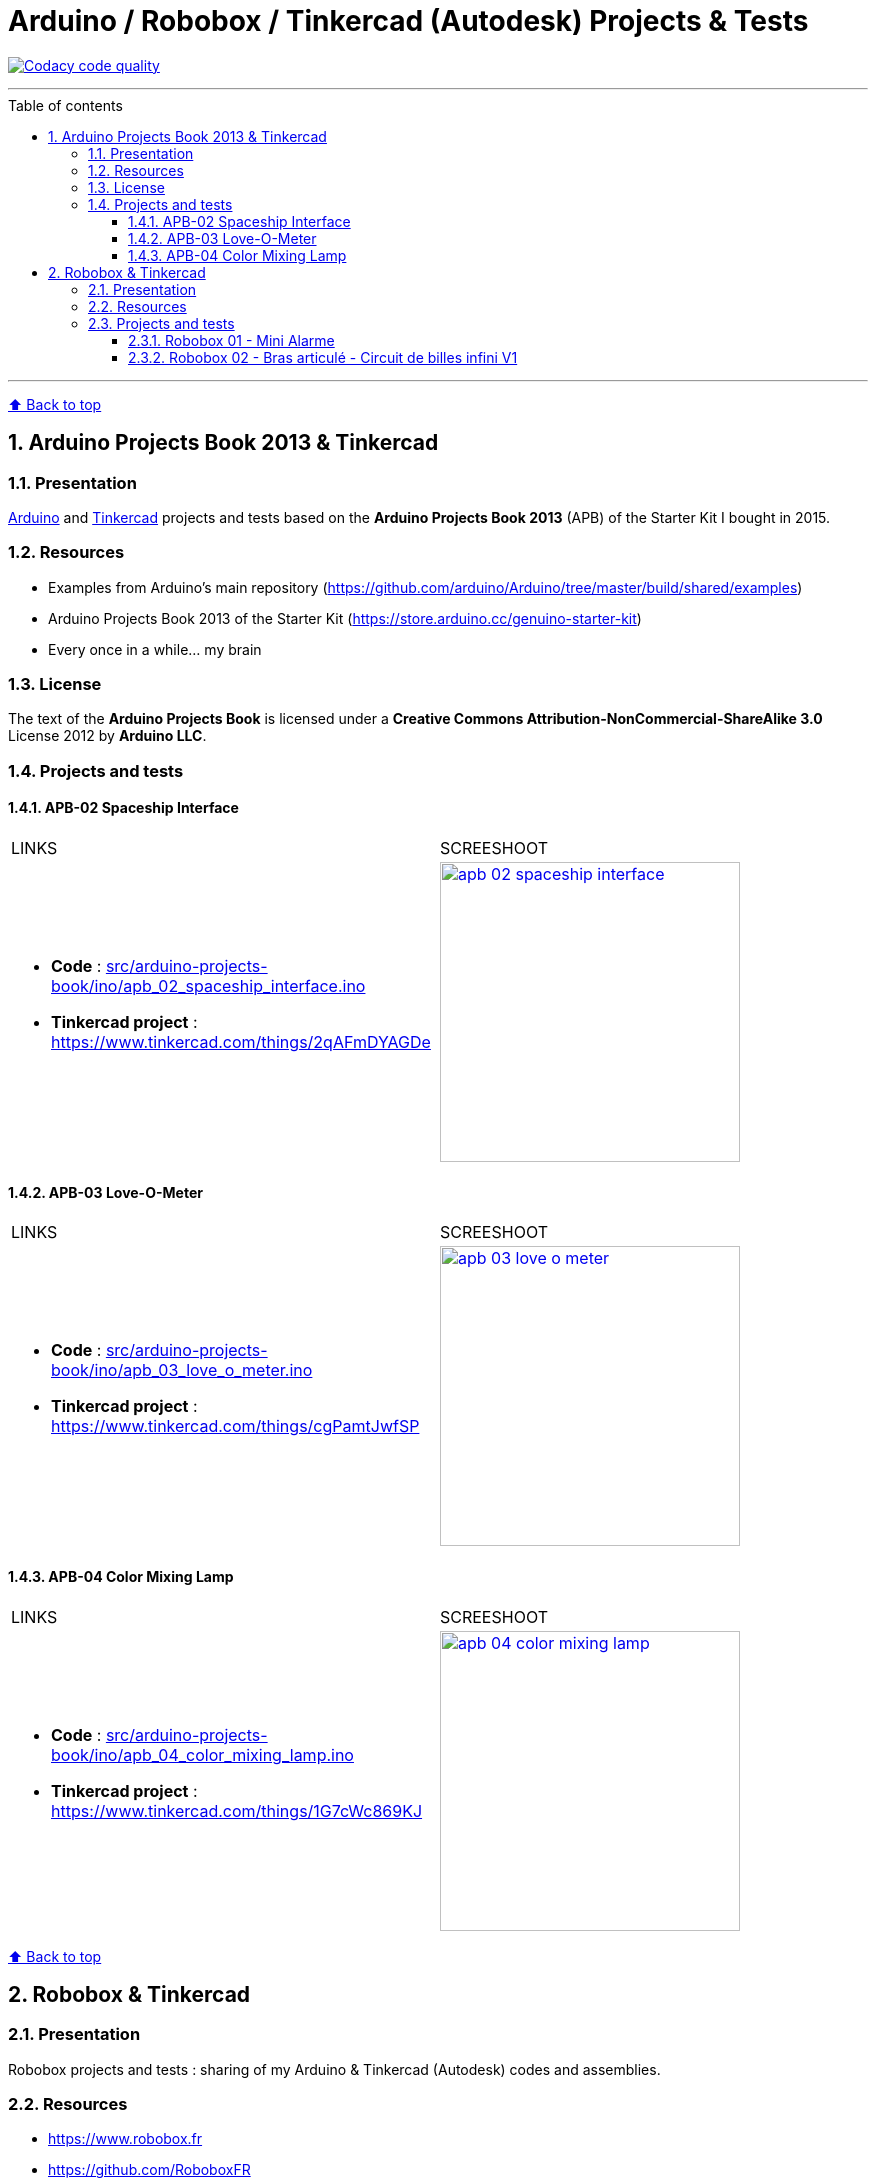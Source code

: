:numbered:
:toc: macro
:sectanchors:

:BACK_TO_TOP_TARGET: back-to-top
:BACK_TO_TOP_LABEL: ⬆ Back to top
:BACK_TO_TOP: <<{BACK_TO_TOP_TARGET},{BACK_TO_TOP_LABEL}>>

:SCREENSHOOT_WITDH: 300

:APB_02_LABEL: APB-02 Spaceship Interface
:APB_02_LINK: https://www.tinkercad.com/things/2qAFmDYAGDe
:APB_02_BASENAME: apb_02_spaceship_interface
:APB_02_INO: src/arduino-projects-book/ino/{APB_02_BASENAME}.ino
:APB_02_IMG: docs/img/{APB_02_BASENAME}.png

:APB_03_LABEL: APB-03 Love-O-Meter
:APB_03_LINK: https://www.tinkercad.com/things/cgPamtJwfSP
:APB_03_BASENAME: apb_03_love_o_meter
:APB_03_INO: src/arduino-projects-book/ino/{APB_03_BASENAME}.ino
:APB_03_IMG: docs/img/{APB_03_BASENAME}.png

:APB_04_LABEL: APB-04 Color Mixing Lamp
:APB_04_LINK: https://www.tinkercad.com/things/1G7cWc869KJ
:APB_04_BASENAME: apb_04_color_mixing_lamp
:APB_04_INO: src/arduino-projects-book/ino/{APB_04_BASENAME}.ino
:APB_04_IMG: docs/img/{APB_04_BASENAME}.png

:ROBOBOX_01_LABEL: Robobox 01 - Mini Alarme
:ROBOBOX_01_LINK: https://www.tinkercad.com/things/dXbkCwjcshu
:ROBOBOX_01_BASENAME: robobox-01-mini-alarme
:ROBOBOX_01_INO: src/robobox/ino/{ROBOBOX_01_BASENAME}.ino
:ROBOBOX_01_IMG: docs/img/{ROBOBOX_01_BASENAME}.png

:ROBOBOX_02_LABEL: Robobox 02 - Bras articulé - Circuit de billes infini V1
:ROBOBOX_02_LINK: https://www.tinkercad.com/things/ifL4sacrSCk
:ROBOBOX_02_LINK_VIDEO: https://twitter.com/jprivet_dev/status/1047898107575500805
:ROBOBOX_02_BASENAME: robobox-02-bras-articule-circuit-de-billes-infini-v1
:ROBOBOX_02_INO: src/robobox/ino/{ROBOBOX_02_BASENAME}.ino
:ROBOBOX_02_IMG: docs/img/{ROBOBOX_02_BASENAME}.png
:ROBOBOX_02_IMG_VIDEO: docs/img/{ROBOBOX_02_BASENAME}-video.png

[#{BACK_TO_TOP_TARGET}]
= Arduino / Robobox / Tinkercad (Autodesk) Projects & Tests

image:https://api.codacy.com/project/badge/Grade/678af1d16d8c4459845cd800e30692f5["Codacy code quality", link="https://www.codacy.com/app/jprivet-dev/arduino-tinkercad?utm_source=github.com&utm_medium=referral&utm_content=jprivet-dev/arduino-tinkercad&utm_campaign=Badge_Grade"]

'''

:toc-title: Table of contents
:toclevels: 3
toc::[]

'''

{BACK_TO_TOP}

== Arduino Projects Book 2013 & Tinkercad

=== Presentation

https://www.arduino.cc/[Arduino] and https://www.tinkercad.com/[Tinkercad] projects and tests based on the **Arduino Projects Book 2013** (APB) of the Starter Kit I bought in 2015.

=== Resources

- Examples from Arduino's main repository (https://github.com/arduino/Arduino/tree/master/build/shared/examples)
- Arduino Projects Book 2013 of the Starter Kit (https://store.arduino.cc/genuino-starter-kit)
- Every once in a while... my brain

=== License

The text of the **Arduino Projects Book** is licensed under a **Creative Commons Attribution-NonCommercial-ShareAlike 3.0** License 2012 by **Arduino LLC**.

=== Projects and tests

==== {APB_02_LABEL}

|===
| LINKS | SCREESHOOT
a|
- **Code** : link:{APB_02_INO}[]
- **Tinkercad project** : {APB_02_LINK}
a|image::{APB_02_IMG}[link={APB_02_LINK}, width={SCREENSHOOT_WITDH}]
|===

==== {APB_03_LABEL}

|===
| LINKS | SCREESHOOT
a|
- **Code** : link:{APB_03_INO}[]
- **Tinkercad project** : {APB_03_LINK}
a|image::{APB_03_IMG}[link={APB_03_LINK}, width={SCREENSHOOT_WITDH}]
|===

==== {APB_04_LABEL}

|===
| LINKS | SCREESHOOT
a|
- **Code** : link:{APB_04_INO}[]
- **Tinkercad project** : {APB_04_LINK}
a|image::{APB_04_IMG}[link={APB_04_LINK}, width={SCREENSHOOT_WITDH}]
|===

{BACK_TO_TOP}

== Robobox & Tinkercad

=== Presentation

Robobox projects and tests : sharing of my Arduino & Tinkercad (Autodesk) codes and assemblies.

=== Resources

- https://www.robobox.fr
- https://github.com/RoboboxFR

=== Projects and tests

==== {ROBOBOX_01_LABEL}

|===
| LINKS | SCREESHOOT
a|
- **Code** : link:{ROBOBOX_01_INO}[]
- **Tinkercad project** : {ROBOBOX_01_LINK}
a|image::{ROBOBOX_01_IMG}[link={ROBOBOX_01_LINK}, width={SCREENSHOOT_WITDH}]
|===

==== {ROBOBOX_02_LABEL}

|===
| LINKS | SCREESHOOT
a|
- **Code** : link:{ROBOBOX_02_INO}[]
- **Tinkercad project** : {ROBOBOX_02_LINK}
- **Video on** {ROBOBOX_02_LINK_VIDEO}
a|
image::{ROBOBOX_02_IMG}[link={ROBOBOX_02_LINK}, width={SCREENSHOOT_WITDH}]
image::{ROBOBOX_02_IMG_VIDEO}[link={ROBOBOX_02_LINK_VIDEO}, width={SCREENSHOOT_WITDH}]
|===

